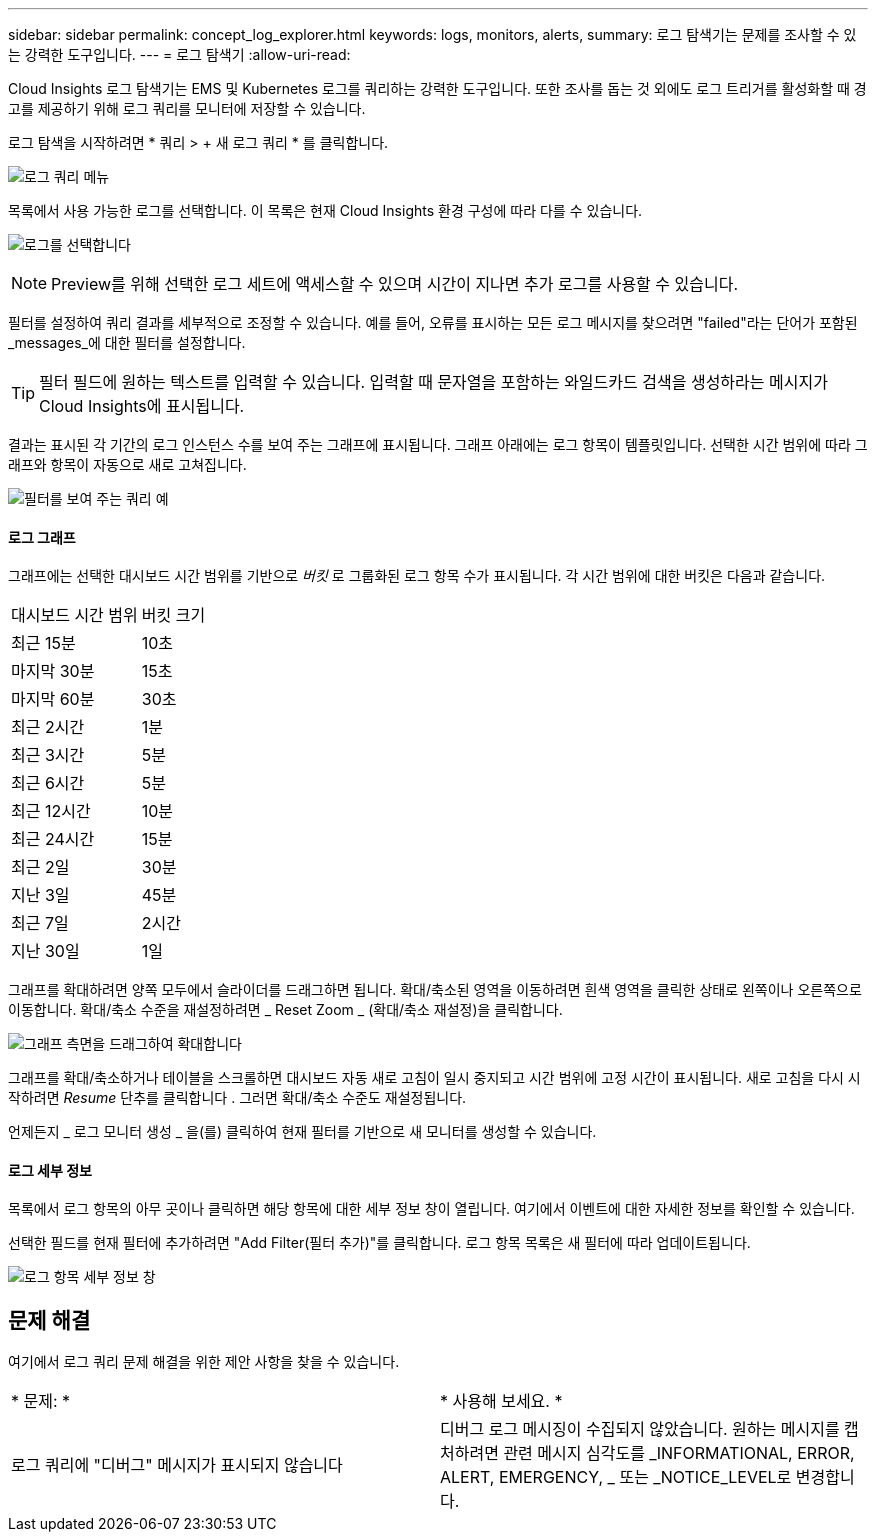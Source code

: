 ---
sidebar: sidebar 
permalink: concept_log_explorer.html 
keywords: logs, monitors, alerts, 
summary: 로그 탐색기는 문제를 조사할 수 있는 강력한 도구입니다. 
---
= 로그 탐색기
:allow-uri-read: 


[role="lead"]
Cloud Insights 로그 탐색기는 EMS 및 Kubernetes 로그를 쿼리하는 강력한 도구입니다. 또한 조사를 돕는 것 외에도 로그 트리거를 활성화할 때 경고를 제공하기 위해 로그 쿼리를 모니터에 저장할 수 있습니다.

로그 탐색을 시작하려면 * 쿼리 > + 새 로그 쿼리 * 를 클릭합니다.

image:LogExplorerMenu.png["로그 쿼리 메뉴"]

목록에서 사용 가능한 로그를 선택합니다. 이 목록은 현재 Cloud Insights 환경 구성에 따라 다를 수 있습니다.

image:LogExplorer_ChooseLog.png["로그를 선택합니다"]


NOTE: Preview를 위해 선택한 로그 세트에 액세스할 수 있으며 시간이 지나면 추가 로그를 사용할 수 있습니다.

필터를 설정하여 쿼리 결과를 세부적으로 조정할 수 있습니다. 예를 들어, 오류를 표시하는 모든 로그 메시지를 찾으려면 "failed"라는 단어가 포함된 _messages_에 대한 필터를 설정합니다.


TIP: 필터 필드에 원하는 텍스트를 입력할 수 있습니다. 입력할 때 문자열을 포함하는 와일드카드 검색을 생성하라는 메시지가 Cloud Insights에 표시됩니다.

결과는 표시된 각 기간의 로그 인스턴스 수를 보여 주는 그래프에 표시됩니다. 그래프 아래에는 로그 항목이 템플릿입니다. 선택한 시간 범위에 따라 그래프와 항목이 자동으로 새로 고쳐집니다.

image:LogExplorer_QueryForFailed.png["필터를 보여 주는 쿼리 예"]



==== 로그 그래프

그래프에는 선택한 대시보드 시간 범위를 기반으로 _버킷_ 로 그룹화된 로그 항목 수가 표시됩니다. 각 시간 범위에 대한 버킷은 다음과 같습니다.

|===


| 대시보드 시간 범위 | 버킷 크기 


| 최근 15분 | 10초 


| 마지막 30분 | 15초 


| 마지막 60분 | 30초 


| 최근 2시간 | 1분 


| 최근 3시간 | 5분 


| 최근 6시간 | 5분 


| 최근 12시간 | 10분 


| 최근 24시간 | 15분 


| 최근 2일 | 30분 


| 지난 3일 | 45분 


| 최근 7일 | 2시간 


| 지난 30일 | 1일 
|===
그래프를 확대하려면 양쪽 모두에서 슬라이더를 드래그하면 됩니다. 확대/축소된 영역을 이동하려면 흰색 영역을 클릭한 상태로 왼쪽이나 오른쪽으로 이동합니다. 확대/축소 수준을 재설정하려면 _ Reset Zoom _ (확대/축소 재설정)을 클릭합니다.

image:LogExplorer_Zoom_2.png["그래프 측면을 드래그하여 확대합니다"]

그래프를 확대/축소하거나 테이블을 스크롤하면 대시보드 자동 새로 고침이 일시 중지되고 시간 범위에 고정 시간이 표시됩니다. 새로 고침을 다시 시작하려면 _Resume_ 단추를 클릭합니다 image:ResumeButton.png[""]. 그러면 확대/축소 수준도 재설정됩니다.

언제든지 _ 로그 모니터 생성 _ 을(를) 클릭하여 현재 필터를 기반으로 새 모니터를 생성할 수 있습니다.



==== 로그 세부 정보

목록에서 로그 항목의 아무 곳이나 클릭하면 해당 항목에 대한 세부 정보 창이 열립니다. 여기에서 이벤트에 대한 자세한 정보를 확인할 수 있습니다.

선택한 필드를 현재 필터에 추가하려면 "Add Filter(필터 추가)"를 클릭합니다. 로그 항목 목록은 새 필터에 따라 업데이트됩니다.

image:LogExplorer_DetailPane.png["로그 항목 세부 정보 창"]



== 문제 해결

여기에서 로그 쿼리 문제 해결을 위한 제안 사항을 찾을 수 있습니다.

|===


| * 문제: * | * 사용해 보세요. * 


| 로그 쿼리에 "디버그" 메시지가 표시되지 않습니다 | 디버그 로그 메시징이 수집되지 않았습니다. 원하는 메시지를 캡처하려면 관련 메시지 심각도를 _INFORMATIONAL, ERROR, ALERT, EMERGENCY, _ 또는 _NOTICE_LEVEL로 변경합니다. 
|===